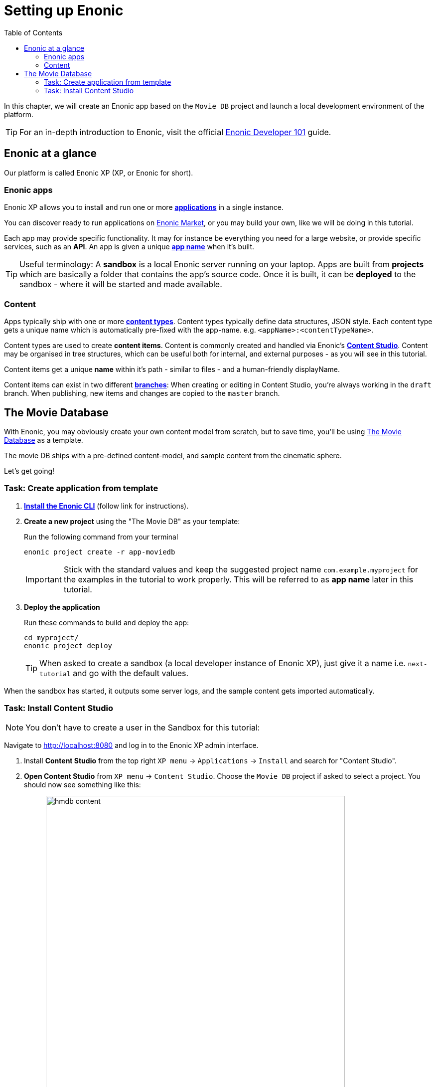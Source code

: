 = Setting up Enonic
:toc: right
:imagesdir: media/

In this chapter, we will create an Enonic app based on the `Movie DB` project and launch a local development environment of the platform.

TIP: For an in-depth introduction to Enonic, visit the official link:https://developer.enonic.com/guides/developer-101/xp7[Enonic Developer 101] guide.

[[xp-at-a-glance]]
== Enonic at a glance

Our platform is called Enonic XP (XP, or Enonic for short).

=== Enonic apps
Enonic XP allows you to install and run one or more link:https://developer.enonic.com/guides/developer-101/xp7/apps[**applications**] in a single instance.

You can discover ready to run applications on link:https://market.enonic.com/[Enonic Market], or you may build your own, like we will be doing in this tutorial.

Each app may provide specific functionality. It may for instance be everything you need for a large website, or provide specific services, such as an **API**. An app is given a unique <<#new-project, **app name**>> when it's built.

TIP: Useful terminology: A **sandbox** is a local Enonic server running on your laptop. Apps are built from **projects** which are basically a folder that contains the app's source code. Once it is built, it can be **deployed** to the sandbox - where it will be started and made available.

=== Content

Apps typically ship with one or more link:https://developer.enonic.com/guides/developer-101/xp7/content[**content types**]. Content types typically define data structures, JSON style. Each content type gets a unique name which is automatically pre-fixed with the app-name. e.g. `<appName>:<contentTypeName>`.

Content types are used to create **content items**. Content is commonly created and handled via Enonic's link:https://enonic.com/blog/publishing-power-enonic-content-studio-cheat-sheet[**Content Studio**]. Content may be organised in tree structures, which can be useful both for internal, and external purposes - as you will see in this tutorial.

Content items get a unique **name** within it's path - similar to files - and a human-friendly displayName.

Content items can exist in two different link:https://developer.enonic.com/docs/xp/stable/storage/branches[**branches**]: When creating or editing in Content Studio, you're always working in the `draft` branch. When publishing, new items and changes are copied to the `master` branch.

== The Movie Database

With Enonic, you may obviously create your own content model from scratch, but to save time, you'll be using link:https://market.enonic.com/vendors/enonic/movie-db[The Movie Database] as a template.

The movie DB ships with a pre-defined content-model, and sample content from the cinematic sphere.

Let's get going!

=== Task: Create application from template

. link:https://developer.enonic.com/start[**Install the Enonic CLI**] (follow link for instructions).

. **Create a new project** using the "The Movie DB" as your template:
+
Run the following command from your terminal
+
  enonic project create -r app-moviedb
+
IMPORTANT: Stick with the standard values and keep the suggested project name `com.example.myproject` for the examples in the tutorial to work properly.
This will be referred to as **app name** later in this tutorial.
+
. **Deploy the application** 
+
Run these commands to build and deploy the app:
+
  cd myproject/
  enonic project deploy
+

TIP: When asked to create a sandbox (a local developer instance of Enonic XP), just give it a name i.e. `next-tutorial` and go with the default values. 

When the sandbox has started, it outputs some server logs, and the sample content gets imported automatically.

=== Task: Install Content Studio

NOTE: You don't have to create a user in the Sandbox for this tutorial:

Navigate to http://localhost:8080[http://localhost:8080^] and log in to the Enonic XP admin interface. 

. Install **Content Studio** from the top right `XP menu` -> `Applications` -> `Install` and search for "Content Studio".
+
. **Open Content Studio** from `XP menu` -> `Content Studio`. Choose the `Movie DB` project if asked to select a project. You should now see something like this:
+
TODO
image:hmdb-content.png[title="Movie DB in Content Studio", width=600px]
+
NOTE: Some items will have a default preview. That's okay for now - you'll customize the preview later.


**Congrats on setting up the Enonic development environment**

With the SDK running, lets have a look at <<api-primer#, the API>>.